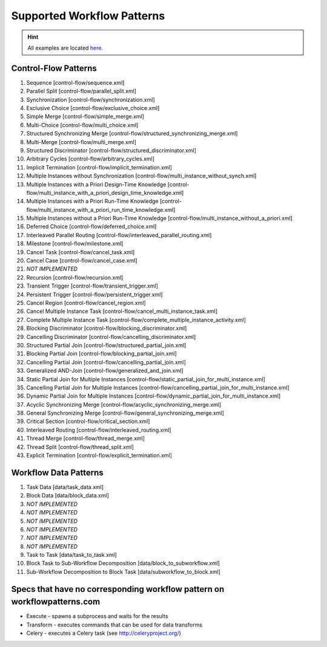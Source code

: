 .. _patterns:

Supported Workflow Patterns
===========================

.. HINT::
   All examples are located
   `here <https://github.com/knipknap/SpiffWorkflow/blob/master/tests/SpiffWorkflow/data/spiff/>`_.

Control-Flow Patterns
---------------------

1. Sequence [control-flow/sequence.xml]
2. Parallel Split [control-flow/parallel_split.xml]
3. Synchronization [control-flow/synchronization.xml]
4. Exclusive Choice [control-flow/exclusive_choice.xml]
5. Simple Merge [control-flow/simple_merge.xml]
6. Multi-Choice [control-flow/multi_choice.xml]
7. Structured Synchronizing Merge [control-flow/structured_synchronizing_merge.xml]
8. Multi-Merge [control-flow/multi_merge.xml]
9. Structured Discriminator [control-flow/structured_discriminator.xml]
10. Arbitrary Cycles [control-flow/arbitrary_cycles.xml]
11. Implicit Termination [control-flow/implicit_termination.xml]
12. Multiple Instances without Synchronization [control-flow/multi_instance_without_synch.xml]
13. Multiple Instances with a Priori Design-Time Knowledge [control-flow/multi_instance_with_a_priori_design_time_knowledge.xml]
14. Multiple Instances with a Priori Run-Time Knowledge [control-flow/multi_instance_with_a_priori_run_time_knowledge.xml]
15. Multiple Instances without a Priori Run-Time Knowledge [control-flow/multi_instance_without_a_priori.xml]
16. Deferred Choice [control-flow/deferred_choice.xml]
17. Interleaved Parallel Routing [control-flow/interleaved_parallel_routing.xml]
18. Milestone [control-flow/milestone.xml]
19. Cancel Task [control-flow/cancel_task.xml]
20. Cancel Case [control-flow/cancel_case.xml]
21. *NOT IMPLEMENTED*
22. Recursion [control-flow/recursion.xml]
23. Transient Trigger [control-flow/transient_trigger.xml]
24. Persistent Trigger [control-flow/persistent_trigger.xml]
25. Cancel Region [control-flow/cancel_region.xml]
26. Cancel Multiple Instance Task [control-flow/cancel_multi_instance_task.xml]
27. Complete Multiple Instance Task [control-flow/complete_multiple_instance_activity.xml]
28. Blocking Discriminator [control-flow/blocking_discriminator.xml]
29. Cancelling Discriminator [control-flow/cancelling_discriminator.xml]
30. Structured Partial Join [control-flow/structured_partial_join.xml]
31. Blocking Partial Join [control-flow/blocking_partial_join.xml]
32. Cancelling Partial Join [control-flow/cancelling_partial_join.xml]
33. Generalized AND-Join [control-flow/generalized_and_join.xml]
34. Static Partial Join for Multiple Instances [control-flow/static_partial_join_for_multi_instance.xml]
35. Cancelling Partial Join for Multiple Instances [control-flow/cancelling_partial_join_for_multi_instance.xml]
36. Dynamic Partial Join for Multiple Instances [control-flow/dynamic_partial_join_for_multi_instance.xml]
37. Acyclic Synchronizing Merge [control-flow/acyclic_synchronizing_merge.xml]
38. General Synchronizing Merge [control-flow/general_synchronizing_merge.xml]
39. Critical Section [control-flow/critical_section.xml]
40. Interleaved Routing [control-flow/interleaved_routing.xml]
41. Thread Merge [control-flow/thread_merge.xml]
42. Thread Split [control-flow/thread_split.xml]
43. Explicit Termination [control-flow/explicit_termination.xml]

Workflow Data Patterns
----------------------

1. Task Data [data/task_data.xml]
2. Block Data [data/block_data.xml]
3. *NOT IMPLEMENTED*
4. *NOT IMPLEMENTED*
5. *NOT IMPLEMENTED*
6. *NOT IMPLEMENTED*
7. *NOT IMPLEMENTED*
8. *NOT IMPLEMENTED*
9. Task to Task [data/task_to_task.xml]
10. Block Task to Sub-Workflow Decomposition [data/block_to_subworkflow.xml]
11. Sub-Workflow Decomposition to Block Task [data/subworkflow_to_block.xml]

Specs that have no corresponding workflow pattern on workflowpatterns.com
-------------------------------------------------------------------------

- Execute - spawns a subprocess and waits for the results
- Transform - executes commands that can be used for data transforms
- Celery - executes a Celery task (see http://celeryproject.org/)

